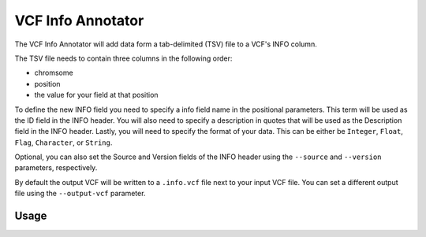 VCF Info Annotator
==================

The VCF Info Annotator will add data form a tab-delimited (TSV) file to a
VCF's INFO column.

The TSV file needs to contain three columns in the following order:

- chromsome
- position
- the value for your field at that position

To define the new INFO field you need to specify a info field name in the
positional parameters. This term will be used as the ID field in the INFO
header. You will also need to specify a description in quotes that will be
used as the Description field in the INFO header. Lastly, you will need to
specify the format of your data. This can be either be ``Integer``, ``Float``,
``Flag``, ``Character``, or ``String``.

Optional, you can also set the Source and Version fields of the INFO header
using the ``--source`` and ``--version`` parameters, respectively.

By default the output VCF will be written to a ``.info.vcf`` file next to
your input VCF file. You can set a different output file using the
``--output-vcf`` parameter.

Usage
-----

.. program-output:: vcf-info-annotator -h
